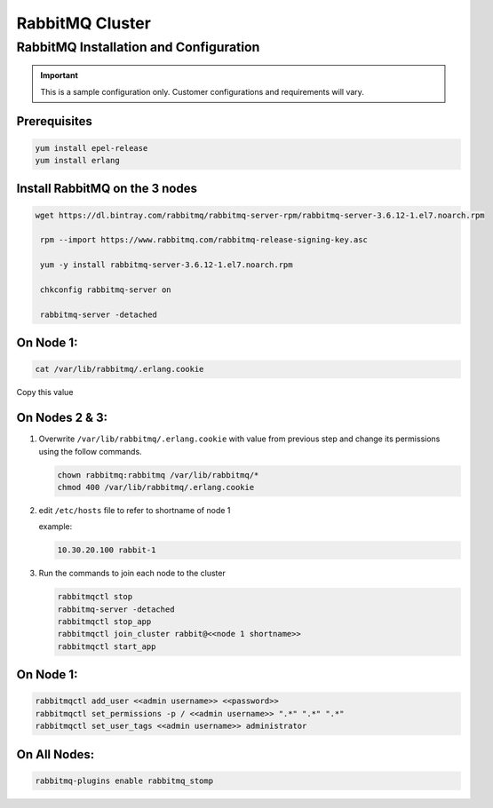 RabbitMQ Cluster
----------------

RabbitMQ Installation and Configuration
^^^^^^^^^^^^^^^^^^^^^^^^^^^^^^^^^^^^^^^

.. IMPORTANT:: This is a sample configuration only. Customer configurations and requirements will vary.

Prerequisites
.................

.. code-block:: bash

  yum install epel-release
  yum install erlang

Install RabbitMQ on the 3 nodes
...............................

.. code-block:: bash

  wget https://dl.bintray.com/rabbitmq/rabbitmq-server-rpm/rabbitmq-server-3.6.12-1.el7.noarch.rpm

   rpm --import https://www.rabbitmq.com/rabbitmq-release-signing-key.asc

   yum -y install rabbitmq-server-3.6.12-1.el7.noarch.rpm

   chkconfig rabbitmq-server on

   rabbitmq-server -detached

On Node 1:
..........

.. code-block:: bash

  cat /var/lib/rabbitmq/.erlang.cookie

Copy this value

On Nodes 2 & 3:
...............

#. Overwrite ``/var/lib/rabbitmq/.erlang.cookie`` with value from previous step and change its permissions using the follow commands.

   .. code-block:: bash

    chown rabbitmq:rabbitmq /var/lib/rabbitmq/*
    chmod 400 /var/lib/rabbitmq/.erlang.cookie


#. edit ``/etc/hosts`` file to refer to shortname of node 1

   example:

   .. code-block:: bash

    10.30.20.100 rabbit-1

#. Run the commands to join each node to the cluster

   .. code-block:: bash

    rabbitmqctl stop
    rabbitmq-server -detached
    rabbitmqctl stop_app
    rabbitmqctl join_cluster rabbit@<<node 1 shortname>>
    rabbitmqctl start_app

On Node 1:
..........

.. code-block:: bash

   rabbitmqctl add_user <<admin username>> <<password>>
   rabbitmqctl set_permissions -p / <<admin username>> ".*" ".*" ".*"
   rabbitmqctl set_user_tags <<admin username>> administrator

On All Nodes:
.............

.. code-block:: bash

  rabbitmq-plugins enable rabbitmq_stomp
